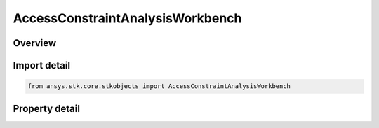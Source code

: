 AccessConstraintAnalysisWorkbench
=================================

.. py:class:: ansys.stk.core.stkobjects.AccessConstraintAnalysisWorkbench

   Bases: :py:class:`~ansys.stk.core.stkobjects.IAccessConstraint`

   Class related to Analysis Workbench constraints.

.. py:currentmodule:: AccessConstraintAnalysisWorkbench

Overview
--------

.. tab-set::

    .. tab-item:: Properties
        
        .. list-table::
            :header-rows: 0
            :widths: auto

            * - :py:attr:`~ansys.stk.core.stkobjects.AccessConstraintAnalysisWorkbench.enable_minimum`
              - Enables the Min property.
            * - :py:attr:`~ansys.stk.core.stkobjects.AccessConstraintAnalysisWorkbench.enable_maximum`
              - Enables the Max property.
            * - :py:attr:`~ansys.stk.core.stkobjects.AccessConstraintAnalysisWorkbench.minimum`
              - Min value for the access constraint.
            * - :py:attr:`~ansys.stk.core.stkobjects.AccessConstraintAnalysisWorkbench.maximum`
              - Max value for the access constraint.
            * - :py:attr:`~ansys.stk.core.stkobjects.AccessConstraintAnalysisWorkbench.reference`
              - Reference value for the access constraint.



Import detail
-------------

.. code-block:: python

    from ansys.stk.core.stkobjects import AccessConstraintAnalysisWorkbench


Property detail
---------------

.. py:property:: enable_minimum
    :canonical: ansys.stk.core.stkobjects.AccessConstraintAnalysisWorkbench.enable_minimum
    :type: bool

    Enables the Min property.

.. py:property:: enable_maximum
    :canonical: ansys.stk.core.stkobjects.AccessConstraintAnalysisWorkbench.enable_maximum
    :type: bool

    Enables the Max property.

.. py:property:: minimum
    :canonical: ansys.stk.core.stkobjects.AccessConstraintAnalysisWorkbench.minimum
    :type: typing.Any

    Min value for the access constraint.

.. py:property:: maximum
    :canonical: ansys.stk.core.stkobjects.AccessConstraintAnalysisWorkbench.maximum
    :type: typing.Any

    Max value for the access constraint.

.. py:property:: reference
    :canonical: ansys.stk.core.stkobjects.AccessConstraintAnalysisWorkbench.reference
    :type: str

    Reference value for the access constraint.


